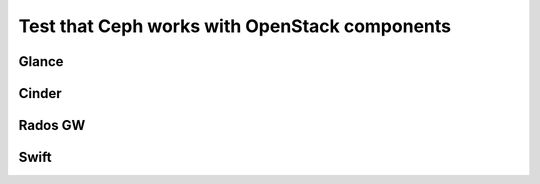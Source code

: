 
.. _test-ceph-openstack-op:

Test that Ceph works with OpenStack components
----------------------------------------------

Glance
++++++

Cinder
++++++

Rados GW
++++++++

Swift
+++++
